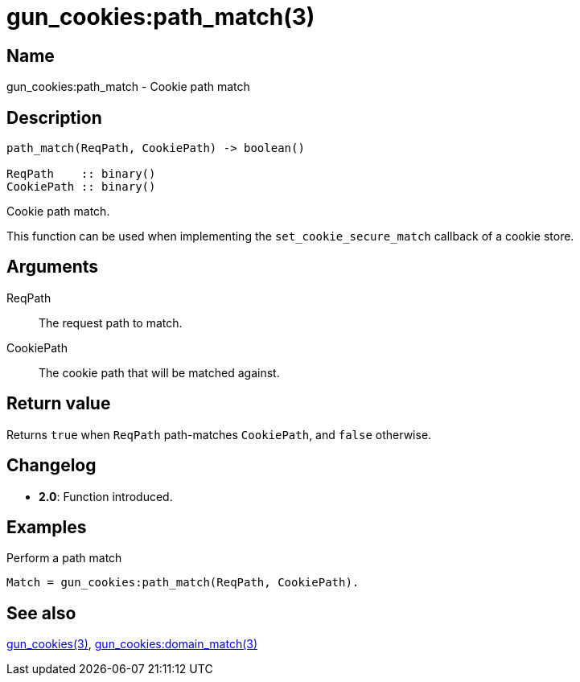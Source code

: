 = gun_cookies:path_match(3)

== Name

gun_cookies:path_match - Cookie path match

== Description

[source,erlang]
----
path_match(ReqPath, CookiePath) -> boolean()

ReqPath    :: binary()
CookiePath :: binary()
----

Cookie path match.

This function can be used when implementing the
`set_cookie_secure_match` callback of a cookie store.

== Arguments

ReqPath::

The request path to match.

CookiePath::

The cookie path that will be matched against.

== Return value

Returns `true` when `ReqPath` path-matches `CookiePath`,
and `false` otherwise.

== Changelog

* *2.0*: Function introduced.

== Examples

.Perform a path match
[source,erlang]
----
Match = gun_cookies:path_match(ReqPath, CookiePath).
----

== See also

link:man:gun_cookies(3)[gun_cookies(3)],
link:man:gun_cookies:domain_match(3)[gun_cookies:domain_match(3)]
